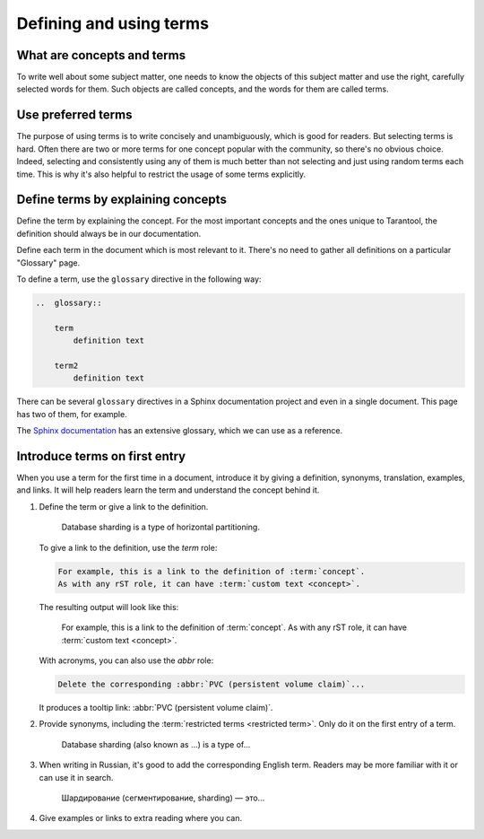 Defining and using terms
========================

..  _concepts-and-terms:

What are concepts and terms
---------------------------

To write well about some subject matter, one needs to know the objects of this subject matter
and use the right, carefully selected words for them.
Such objects are called concepts, and the words for them are called terms.

..  glossary::

    concept
        The concept is the idea of some object, attribute, or action.
        It is independent of languages, audience, and products. It just exists.

        For example, a large database can be partitioned into smaller instances,
        which are easier to operate and can exceed the throughput of
        a single large database instance. Such instances can exchange data
        for keeping it consistent between them.

    term
        The term is a word, which authors or a particular book, article, or documentation set
        have explicitly selected to denote a :term:`concept` in a particular language
        and for a particular audience.

        For example, in Tarantool, we use the term "[database] sharding" to denote the
        concept mentioned in the previous example.


..  _use-preferred-terms:

Use preferred terms
-------------------

The purpose of using terms is to write concisely and unambiguously,
which is good for readers.
But selecting terms is hard.
Often there are two or more terms for one concept popular with the community,
so there's no obvious choice.
Indeed, selecting and consistently using any of them is much better
than not selecting and just using random terms each time.
This is why it's also helpful to restrict the usage of some terms explicitly.

..  glossary::

    restricted term
        A restricted term is a word that authors have explicitly forbidden to use for denoting a :term:`concept`.
        Such a word is sometimes used as a :term:`term` for the same :term:`concept` elsewhere:
        in the community, in other books, or other products' documentation.
        Sometimes, this word is used to denote a similar but different concept.
        In this case, the right choice of terms helps us differentiate between concepts.

        For example, in Tarantool, we don't use the term "[database] segmentation"
        to denote what we call "database sharding."
        Although, other authors could do so.
        Also, there is a term "[database] partitioning" that we use to denote
        a wider concept, which includes sharding and other things.

..  _define-terms:

Define terms by explaining concepts
-----------------------------------

Define the term by explaining the concept.
For the most important concepts and the ones unique to Tarantool,
the definition should always be in our documentation.

Define each term in the document which is most relevant to it.
There's no need to gather all definitions on a particular "Glossary" page.

To define a term, use the ``glossary`` directive in the following way:

..  code-block:: rst

    ..  glossary::

        term
            definition text

        term2
            definition text



There can be several ``glossary`` directives in a Sphinx documentation project
and even in a single document.
This page has two of them, for example.

The `Sphinx documentation
<https://github.com/sphinx-doc/sphinx/blob/master/doc/glossary.rst>`_
has an extensive glossary, which we can use as a reference.

..  _introduce-terms:

Introduce terms on first entry
------------------------------

When you use a term for the first time in a document, introduce it by giving a definition,
synonyms, translation, examples, and links.
It will help readers learn the term and understand the concept behind it.


#.  Define the term or give a link to the definition.

        Database sharding is a type of horizontal partitioning.

    To give a link to the definition, use the `term` role:

    ..  code-block:: rst

        For example, this is a link to the definition of :term:`concept`.
        As with any rST role, it can have :term:`custom text <concept>`.

    The resulting output will look like this:

        For example, this is a link to the definition of :term:`concept`.
        As with any rST role, it can have :term:`custom text <concept>`.

    With acronyms, you can also use the `abbr` role:

    ..  code-block:: rst

        Delete the corresponding :abbr:`PVC (persistent volume claim)`...

    It produces a tooltip link: :abbr:`PVC (persistent volume claim)`.

#.  Provide synonyms, including the :term:`restricted terms <restricted term>`.
    Only do it on the first entry of a term.

        Database sharding (also known as ...) is a type of...

#.  When writing in Russian, it's good to add the corresponding English term.
    Readers may be more familiar with it or can use it in search.

        Шардирование (сегментирование, sharding) — это...

#.  Give examples or links to extra reading where you can.


